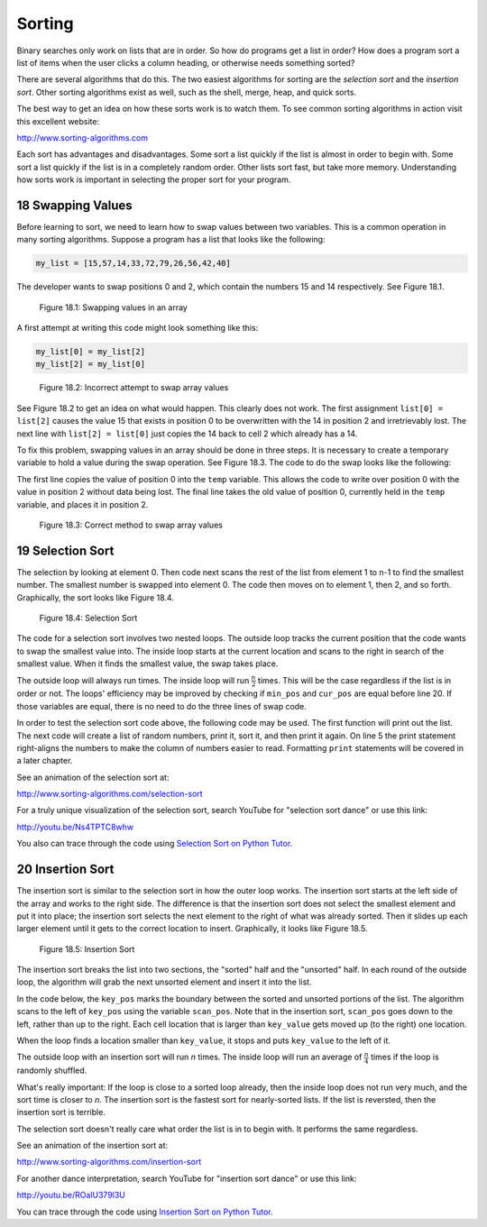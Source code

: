 .. sectnum::
    :start: 18


Sorting
=======

Binary searches only work on lists that are in order. So how do programs get a
list in order? How does a program sort a list of items when the user clicks a
column heading, or otherwise needs something sorted?

There are several algorithms that do this. The two easiest algorithms for
sorting are the *selection sort* and the *insertion sort*. Other sorting
algorithms exist as well, such as the shell, merge, heap, and quick sorts.

The best way to get an idea on how these sorts work is to watch them. To
see common sorting algorithms in action visit this excellent website:

http://www.sorting-algorithms.com

Each sort has advantages and disadvantages. Some sort a list quickly if the
list is almost in order to begin with. Some sort a list quickly if the list is
in a completely random order. Other lists sort fast, but take more memory.
Understanding how sorts work is important in selecting the proper sort for
your program.

Swapping Values
---------------

.. raw:: html

    <iframe width="560" height="315" src="https://www.youtube.com/embed/3COTY4tAwsw" frameborder="0" allowfullscreen></iframe>

Before learning to sort, we need to learn how to swap values between two
variables. This is a common operation in many sorting algorithms. Suppose a
program has a list that looks like the following:

.. code-block:: python

    my_list = [15,57,14,33,72,79,26,56,42,40]

The developer wants to swap positions 0 and 2, which contain the numbers 15
and 14 respectively. See Figure 18.1.

.. figure:: sortgraph1.svg

    Figure 18.1: Swapping values in an array

A first attempt at writing this code might look something like this:

.. code-block:: python

    my_list[0] = my_list[2]
    my_list[2] = my_list[0]

.. figure:: sortgraph2.svg

    Figure 18.2: Incorrect attempt to swap array values

See Figure 18.2 to get an idea on what would happen. This clearly does not
work. The first assignment ``list[0] = list[2]`` causes the value 15 that exists
in position 0 to be overwritten with the 14 in position 2 and irretrievably
lost. The next line with ``list[2] = list[0]`` just copies the 14 back to
cell 2 which already has a 14.

To fix this problem, swapping values in an array should be done in three
steps. It is necessary to create a temporary variable to hold a value during
the swap operation. See Figure 18.3. The code to do the swap looks like the
following:

.. code-block:: python
    :caption: Swapping two values in an array

    temp = my_list[0]
    my_list[0] = my_list[2]
    my_list[2] = temp

The first line copies the value of position 0 into the ``temp`` variable. This
allows the code to write over position 0 with the value in position 2
without data being lost. The final line takes the old value of position 0,
currently held in the ``temp`` variable, and places it in position 2.

.. figure:: sortgraph1b.svg

    Figure 18.3: Correct method to swap array values

Selection Sort
--------------

.. raw:: html

    <iframe width="560" height="315" src="https://www.youtube.com/embed/pyO71AiAKz0" frameborder="0" allowfullscreen></iframe>

The selection by looking at element 0. Then code next scans the rest of
the list from element 1 to n-1 to find the smallest number. The smallest
number is swapped into element 0. The code then moves on to element 1,
then 2, and so forth. Graphically, the sort looks like Figure 18.4.

.. figure:: sortgraph.svg

    Figure 18.4: Selection Sort

The code for a selection sort involves two nested loops. The outside loop
tracks the current position that the code wants to swap the smallest value
into. The inside loop starts at the current location and scans to the right
in search of the smallest value. When it finds the smallest value, the swap
takes place.

.. code-block:: python
    :caption: Selection sort
    :linenos:

    def selection_sort(my_list):
        """ Sort a list using the selection sort """

        # Loop through the entire array
        for cur_pos in range(len(my_list)):
            # Find the position that has the smallest number
            # Start with the current position
            min_pos = cur_pos

            # Scan left to right (end of the list)
            for scan_pos in range(cur_pos + 1, len(my_list)):

                # Is this position smallest?
                if my_list[scan_pos] < my_list[min_pos]:

                    # It is, mark this position as the smallest
                    min_pos = scan_pos

            # Swap the two values
            temp = my_list[min_pos]
            my_list[min_pos] = my_list[cur_pos]
            my_list[cur_pos] = temp

The outside loop will always run  times. The inside loop will
run :math:`\frac{n}{2}` times.
This will be the case regardless if the list is in order or not. The loops'
efficiency may be improved by checking if ``min_pos`` and ``cur_pos`` are equal
before line 20. If those variables are equal, there is no need to do the
three lines of swap code.

In order to test the selection sort code above, the following code may be
used. The first function will print out the list. The next code will create
a list of random numbers, print it, sort it, and then print it again. On
line 5 the print statement right-aligns the numbers to make the column
of numbers easier to read. Formatting ``print`` statements will be covered in
a later chapter.

.. code-block:: python
    :caption: Code to create and print list to sort
    :linenos:

    # Before this code, paste the selection sort and import random

    def print_list(my_list):
        for item in my_list:
            print("{:3}".format(item), end="")
        print()

    # Create a list of random numbers
    my_list = []
    for i in range(10):
        my_list.append(random.randrange(100))

    # Try out the sort
    print_list(my_list)
    selection_sort(my_list)
    print_list(my_list)

See an animation of the selection sort at:

http://www.sorting-algorithms.com/selection-sort

For a truly unique visualization of the selection sort, search YouTube
for "selection sort dance" or use this link:

http://youtu.be/Ns4TPTC8whw

You also can trace through the code using `Selection Sort on Python Tutor`_.

.. _Selection Sort on Python Tutor: http://pythontutor.com/visualize.html#code=import+random%0A%0A%23+The+selection+sort%0Adef+selection_sort(list)%3A%0A+%0A++++%23+Loop+through+the+entire+array%0A++++for+curPos+in+range(+len(list)+)%3A%0A++++++++%23+Find+the+position+that+has+the+smallest+number%0A++++++++%23+Start+with+the+current+position%0A++++++++minPos+%3D+curPos%0A+%0A++++++++%23+Scan+left+to+right+(end+of+the+list)%0A++++++++for+scan_pos+in+range(curPos%2B1,+len(list)+)%3A%0A+%0A++++++++++++%23+Is+this+position+smallest%3F%0A++++++++++++if+list%5Bscan_pos%5D+%3C+list%5BminPos%5D%3A%0A+%0A++++++++++++++++%23+It+is,+mark+this+position+as+the+smallest%0A++++++++++++++++minPos+%3D+scan_pos%0A+%0A++++++++%23+Swap+the+two+values%0A++++++++temp+%3D+list%5BminPos%5D%0A++++++++list%5BminPos%5D+%3D+list%5BcurPos%5D%0A++++++++list%5BcurPos%5D+%3D+temp%0A+++++++++%0A%23+Create+a+list+of+random+numbers%0Alist+%3D+%5B%5D%0Afor+i+in+range(10)%3A%0A++++list.append(random.randrange(100))%0A+%0A%23+Try+out+the+sort%0Aselection_sort(list)%0A&mode=display&cumulative=false&heapPrimitives=false&drawParentPointers=false&textReferences=false&showOnlyOutputs=false&py=3&curInstr=0

Insertion Sort
--------------

.. raw:: html

    <iframe width="560" height="315" src="https://www.youtube.com/embed/KmAVDWJx35A" frameborder="0" allowfullscreen></iframe>

The insertion sort is similar to the selection sort in how the outer
loop works. The insertion sort starts at the left side of the array and
works to the right side. The difference is that the insertion sort does
not select the smallest element and put it into place; the insertion
sort selects the next element to the right of what was already sorted.
Then it slides up each larger element until it gets to the correct
location to insert. Graphically, it looks like Figure 18.5.

.. figure:: sortgraph4.svg

    Figure 18.5: Insertion Sort

The insertion sort breaks the list into two sections, the "sorted"
half and the "unsorted" half. In each round of the outside loop, the
algorithm will grab the next unsorted element and insert it into the list.

In the code below, the ``key_pos`` marks the boundary between the sorted and
unsorted portions of the list. The algorithm scans to the left of ``key_pos``
using the variable ``scan_pos``. Note that in the insertion sort, ``scan_pos``
goes down to the left, rather than up to the right. Each cell location
that is larger than ``key_value`` gets moved up (to the right) one location.

When the loop finds a location smaller than ``key_value``, it stops and
puts ``key_value`` to the left of it.

The outside loop with an insertion sort will run *n* times. The inside
loop will run an average of :math:`\frac{n}{4}` times if the loop is randomly
shuffled.

What's really important: If
the loop is close to a sorted loop already, then the inside loop does
not run very much, and the sort time is closer to *n*. The insertion sort
is the fastest sort for nearly-sorted lists. If the list is reversted, then
the insertion sort is terrible.

The selection sort doesn't really care what order the list is in to begin
with. It performs the same regardless.

.. code-block:: python
    :caption: Insertion sort
    :linenos:

    def insertion_sort(my_list):
        """ Sort a list using the insertion sort """

        # Start at the second element (pos 1).
        # Use this element to insert into the
        # list.
        for key_pos in range(1, len(my_list)):

            # Get the value of the element to insert
            key_value = my_list[key_pos]

            # Scan from right to the left (start of list)
            scan_pos = key_pos - 1

            # Loop each element, moving them up until
            # we reach the position the
            while (scan_pos >= 0) and (my_list[scan_pos] > key_value):
                my_list[scan_pos + 1] = my_list[scan_pos]
                scan_pos = scan_pos - 1

            # Everything's been moved out of the way, insert
            # the key into the correct location
            my_list[scan_pos + 1] = key_value

See an animation of the insertion sort at:

http://www.sorting-algorithms.com/insertion-sort

For another dance interpretation, search YouTube for "insertion sort dance"
or use this link:

http://youtu.be/ROalU379l3U

You can trace through the code using `Insertion Sort on Python Tutor`_.

.. _Insertion Sort on Python Tutor: http://pythontutor.com/visualize.html#code=import+random%0A%0Adef+insertion_sort(list)%3A%0A+%0A++++%23+Start+at+the+second+element+(pos+1).%0A++++%23+Use+this+element+to+insert+into+the%0A++++%23+list.%0A++++for+key_pos+in+range(1,+len(list))%3A%0A+%0A++++++++%23+Get+the+value+of+the+element+to+insert%0A++++++++key_value+%3D+list%5Bkey_pos%5D%0A+%0A++++++++%23+Scan+from+right+to+the+left+(start+of+list)%0A++++++++scan_pos+%3D+key_pos+-+1%0A+%0A++++++++%23+Loop+each+element,+moving+them+up+until%0A++++++++%23+we+reach+the+position+the%0A++++++++while+(scan_pos+%3E%3D+0)+and+(list%5Bscan_pos%5D+%3E+key_value)%3A%0A++++++++++++list%5Bscan_pos+%2B+1%5D+%3D+list%5Bscan_pos%5D%0A++++++++++++scan_pos+%3D+scan_pos+-+1%0A+%0A++++++++%23+Everything's+been+moved+out+of+the+way,+insert%0A++++++++%23+the+key+into+the+correct+location%0A++++++++list%5Bscan_pos+%2B++1%5D+%3D+key_value%0A+++++++++%0A%23+Create+a+list+of+random+numbers%0Alist+%3D+%5B%5D%0Afor+i+in+range(10)%3A%0A++++list.append(random.randrange(100))%0A+%0A%23+Try+out+the+sort%0Ainsertion_sort(list)%0A&mode=display&cumulative=false&heapPrimitives=false&drawParentPointers=false&textReferences=false&showOnlyOutputs=false&py=3&curInstr=0
